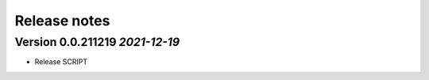 Release notes
===================================================

Version 0.0.211219  *2021-12-19*
---------------------------------

- Release SCRIPT